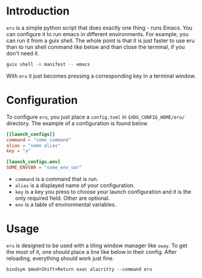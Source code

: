 * Introduction

~eru~ is a simple python script that does exactly one thing - runs Emacs. You can configure it to run emacs in different environments. For example, you can run it from a guix shell. The whole point is that it is just faster to use eru than to run shell command like below and than close the terminal, if you don't need it.

#+begin_src bash
  guix shell -m manifest -- emacs
#+end_src

With ~eru~ it just becomes pressing a corresponding key in a terminal window.

* Configuration

To configure ~eru~, you just place a ~config.toml~ in ~$XDG_CONFIG_HOME/eru/~ directory. The example of a configuration is found below.

#+begin_src toml
  [[launch_configs]]
  command = "some command"
  alias = "some alias"
  key = "a"

  [launch_configs.env]
  SOME_ENVVAR = "some_env_var"
#+end_src

- ~command~ is a command that is run.
- ~alias~ is a displayed name of your configuration.
- ~key~ is a key you press to choose your launch configuration and it is the only required field. Other are optional.
- ~env~ is a table of environmental variables.

* Usage

~eru~ is designed to be used with a tiling window manager like ~sway~. To get the most of it, one should place a line like below in their config. After reloading, everything should work just fine.

#+begin_src
  bindsym $mod+Shift+Return exec alacritty --command eru
#+end_src

